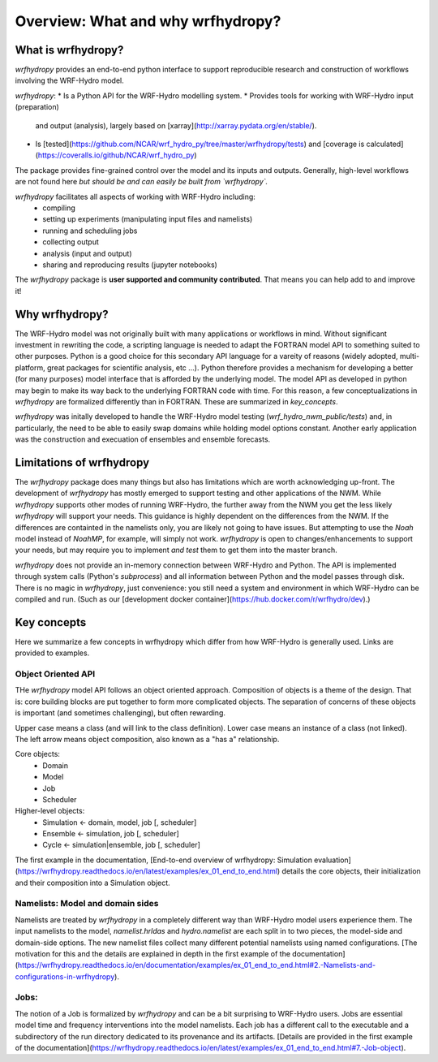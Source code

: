 Overview: What and why wrfhydropy?
==================================

What is wrfhydropy?
-------------------

`wrfhydropy` provides an end-to-end python interface to support 
reproducible research and construction of workflows involving the 
WRF-Hydro model. 

`wrfhydropy`:  
* Is a Python API for the WRF-Hydro modelling system. 
* Provides tools for working with WRF-Hydro input (preparation)
  and output (analysis), largely based on
  [xarray](http://xarray.pydata.org/en/stable/).  
* Is [tested](https://github.com/NCAR/wrf_hydro_py/tree/master/wrfhydropy/tests)
  and [coverage is calculated](https://coveralls.io/github/NCAR/wrf_hydro_py)  

The package provides fine-grained control over the model and its
inputs and outputs. Generally, high-level workflows are not found here
*but should be and can easily be built from `wrfhydropy`.*

`wrfhydropy` facilitates all aspects of working with WRF-Hydro including:  
    * compiling
    * setting up experiments (manipulating input files and namelists)
    * running and scheduling jobs
    * collecting output
    * analysis (input and output)
    * sharing and reproducing results (jupyter notebooks)

The `wrfhydropy` package is **user supported and community contributed**. That
means you can help add to and improve it!

            
Why wrfhydropy?
---------------
The WRF-Hydro model was not originally built with many applications or workflows
in mind. Without significant investment in rewriting the code, a scripting
language is needed to adapt the FORTRAN model API to something suited to other
purposes. Python is a good choice for this secondary API language for a vareity of
reasons (widely adopted, multi-platform, great packages for scientific analysis,
etc ...). Python therefore provides a mechanism for developing a better (for many
purposes) model interface that is afforded by the underlying model. The
model API as developed in python may begin to make its way back to the underlying
FORTRAN code with time. For this reason, a few conceptualizations in `wrfhydropy`
are formalized differently than in FORTRAN. These are summarized in `key_concepts`.

`wrfhydropy` was initally developed to handle the WRF-Hydro model testing
(`wrf_hydro_nwm_public/tests`) and, in particularly, the need to be able to
easily swap domains while holding model options constant. Another early
application was the construction and execuation of ensembles and ensemble
forecasts. 


Limitations of wrfhydropy
-------------------------

The `wrfhydropy` package does many things but also has limitations
which are worth acknowledging up-front. The development of `wrfhydropy` has
mostly emerged to support testing and other applications of the NWM. While
`wrfhydropy` supports other modes of running WRF-Hydro, the further away from
the NWM you get the less likely `wrfhydropy` will support your needs. This
guidance is highly dependent on the differences from the NWM. If the differences 
are containted in the namelists only, you are likely not going to have issues. But
attempting to use the `Noah` model instead of `NoahMP`, for example, will
simply not work. `wrfhydropy` is open to changes/enhancements to support your needs,
but may require you to implement *and test* them to get them into the master branch.

`wrfhydropy` does not provide an in-memory connection between WRF-Hydro and Python. 
The API is implemented through system calls (Python's `subprocess`) and all information
between Python and the model passes through disk. There is no magic in `wrfhydropy`, 
just convenience: you still need a system and environment in which WRF-Hydro can be
compiled and run. (Such as our [development docker container](https://hub.docker.com/r/wrfhydro/dev).)


Key concepts
------------

Here we summarize a few concepts in wrfhydropy which differ from how WRF-Hydro is generally
used. Links are provided to examples.


Object Oriented API
###################
THe `wrfhydropy` model API follows an object oriented approach. Composition
of objects is a theme of the design. That is: core building blocks are put
together to form more complicated objects. The separation of concerns of these
objects is important (and sometimes challenging), but often rewarding.

Upper case means a class (and will link to the class definition).
Lower case means an instance of a class (not linked).
The left arrow means object composition, also known as a "has a" relationship.

Core objects:
  * Domain
  * Model
  * Job
  * Scheduler

Higher-level objects: 
  * Simulation <- domain, model, job [, scheduler]
  * Ensemble <- simulation, job [, scheduler]
  * Cycle <- simulation|ensemble, job [, scheduler]

The first example in the documentation, 
[End-to-end overview of wrfhydropy: Simulation evaluation](https://wrfhydropy.readthedocs.io/en/latest/examples/ex_01_end_to_end.html)
details the core objects, their initialization and their composition into
a Simulation object.

    
Namelists: Model and domain sides
#################################
Namelists are treated by `wrfhydropy` in a completely different way
than WRF-Hydro model users experience them. The input namelists to the model, 
`namelist.hrldas` and `hydro.namelist` are each split in to two pieces, the model-side 
and domain-side options. The new namelist files collect many different potential 
namelists using named configurations. [The motivation for this and the details are 
explained in depth in the first example of the documentation]
(https://wrfhydropy.readthedocs.io/en/documentation/examples/ex_01_end_to_end.html#2.-Namelists-and-configurations-in-wrfhydropy).


Jobs: 
#####
The notion of a Job is formalized by `wrfhydropy` and can be a bit surprising to 
WRF-Hydro users. Jobs are essential model time and frequency interventions into the 
model namelists. Each job has a different call to the executable and a subdirectory
of the run directory dedicated to its provenance and its artifacts. [Details are
provided in the first example of the documentation](https://wrfhydropy.readthedocs.io/en/latest/examples/ex_01_end_to_end.html#7.-Job-object).